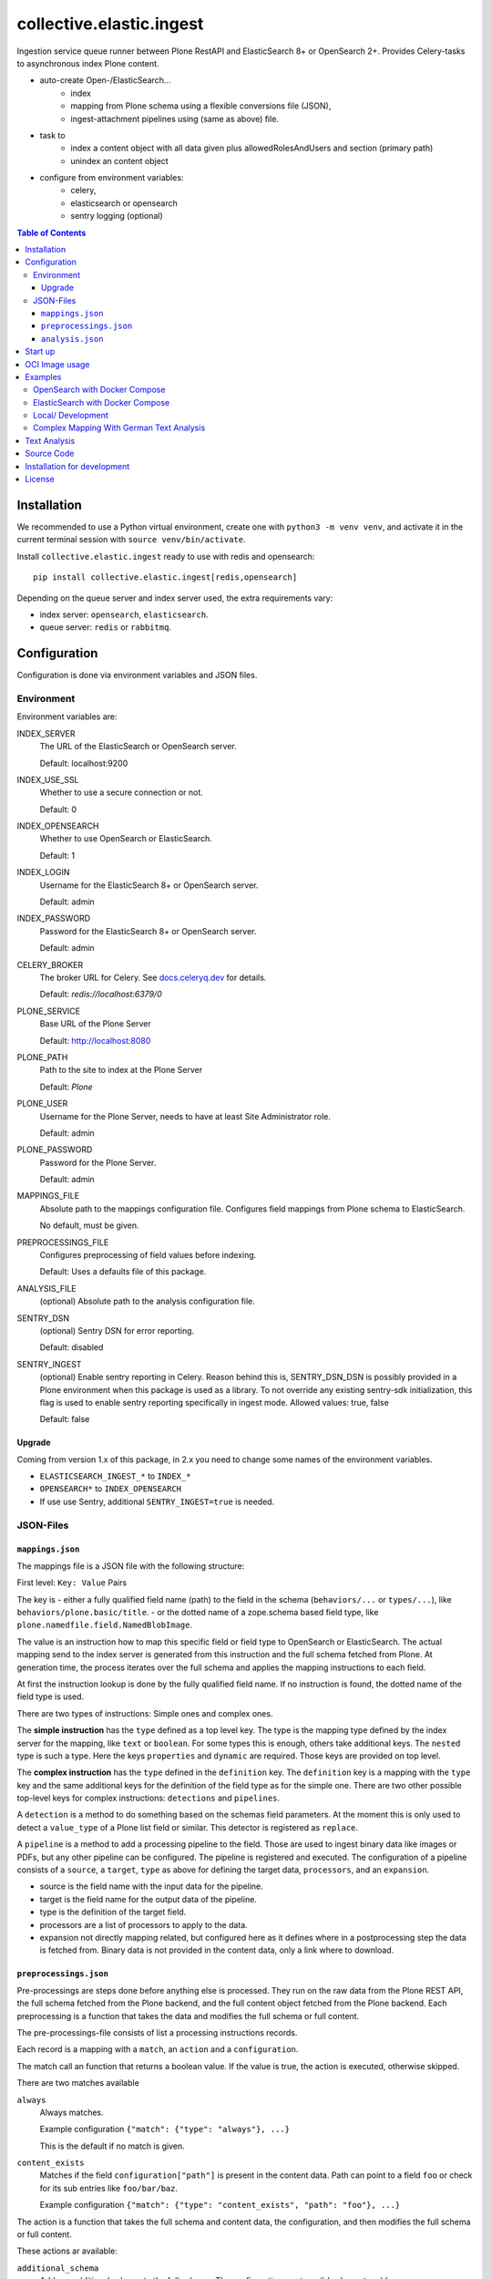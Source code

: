 =========================
collective.elastic.ingest
=========================

Ingestion service queue runner between Plone RestAPI and ElasticSearch 8+ or OpenSearch 2+.
Provides Celery-tasks to asynchronous index Plone content.

- auto-create Open-/ElasticSearch...
    - index
    - mapping from Plone schema using a flexible conversions file (JSON),
    - ingest-attachment pipelines using (same as above) file.
- task to
    - index a content object with all data given plus allowedRolesAndUsers and section (primary path)
    - unindex an content object
- configure from environment variables:
    - celery,
    - elasticsearch or opensearch
    - sentry logging (optional)

.. contents:: Table of Contents


Installation
============

We recommended to use a Python virtual environment, create one with ``python3 -m venv venv``, and activate it in the current terminal session with ``source venv/bin/activate``.

Install ``collective.elastic.ingest`` ready to use with redis and opensearch::

    pip install collective.elastic.ingest[redis,opensearch]

Depending on the queue server and index server used, the extra requirements vary:

- index server: ``opensearch``,  ``elasticsearch``.
- queue server: ``redis`` or ``rabbitmq``.


Configuration
=============

Configuration is done via environment variables and JSON files.

-----------
Environment
-----------

Environment variables are:

INDEX_SERVER
    The URL of the ElasticSearch or OpenSearch server.

    Default: localhost:9200

INDEX_USE_SSL
    Whether to use a secure connection or not.

    Default: 0

INDEX_OPENSEARCH
    Whether to use OpenSearch or ElasticSearch.

    Default: 1

INDEX_LOGIN
    Username for the ElasticSearch 8+ or OpenSearch server.

    Default: admin

INDEX_PASSWORD
    Password for the ElasticSearch 8+ or OpenSearch server.

    Default: admin

CELERY_BROKER
    The broker URL for Celery.
    See `docs.celeryq.dev <https://docs.celeryq.dev/>`_ for details.

    Default: `redis://localhost:6379/0`


PLONE_SERVICE
    Base URL of the Plone Server

    Default: http://localhost:8080

PLONE_PATH
    Path to the site to index at the Plone Server

    Default: `Plone`

PLONE_USER
    Username for the Plone Server, needs to have at least Site Administrator role.

    Default: admin

PLONE_PASSWORD
    Password for the Plone Server.

    Default: admin

MAPPINGS_FILE
    Absolute path to the mappings configuration file.
    Configures field mappings from Plone schema to ElasticSearch.

    No default, must be given.

PREPROCESSINGS_FILE
    Configures preprocessing of field values before indexing.

    Default: Uses a defaults file of this package.

ANALYSIS_FILE
    (optional) Absolute path to the analysis configuration file.

SENTRY_DSN
    (optional) Sentry DSN for error reporting.

    Default: disabled

SENTRY_INGEST
    (optional) Enable sentry reporting in Celery.
    Reason behind this is, SENTRY_DSN_DSN is possibly provided in a Plone environment when this package is used as a library.
    To not override any existing sentry-sdk initialization, this flag is used to enable sentry reporting specifically in ingest mode.
    Allowed values: true, false

    Default: false

Upgrade
-------

Coming from version 1.x of this package, in 2.x you need to change some names of the environment variables.

- ``ELASTICSEARCH_INGEST_*`` to ``INDEX_*``
- ``OPENSEARCH*`` to ``INDEX_OPENSEARCH``
- If use use Sentry, additional ``SENTRY_INGEST=true`` is needed.

----------
JSON-Files
----------


``mappings.json``
-----------------

The mappings file is a JSON file with the following structure:

First level: ``Key: Value`` Pairs

The key is
- either a fully qualified field name (path) to the field in the schema (``behaviors/...`` or ``types/...``), like ``behaviors/plone.basic/title``.
- or the dotted name of a zope.schema based field type, like ``plone.namedfile.field.NamedBlobImage``.

The value is an instruction how to map this specific field or field type to OpenSearch or ElasticSearch.
The actual mapping send to the index server is generated from this instruction and the full schema fetched from Plone.
At generation time, the process iterates over the full schema and applies the mapping instructions to each field.

At first the instruction lookup is done by the fully qualified field name.
If no instruction is found, the dotted name of the field type is used.

There are two types of instructions: Simple ones and complex ones.

The **simple instruction** has the ``type`` defined as a top level key.
The type is the mapping type defined by the index server for the mapping, like ``text`` or ``boolean``.
For some types this is enough, others take additional keys.
The ``nested`` type is such a type.
Here the keys ``properties`` and ``dynamic`` are required.
Those keys are provided on top level.

The **complex instruction** has the ``type`` defined in the ``definition`` key.
The ``definition`` key is a mapping with the ``type`` key and the same additional keys for the definition of the field type as for the simple one.
There are two other possible top-level keys for complex instructions: ``detections`` and ``pipelines``.

A ``detection`` is a method to do something based on the schemas field parameters.
At the moment this is only used to detect a ``value_type`` of a Plone list field or similar.
This detector is registered as ``replace``.

A ``pipeline`` is a method to add a processing pipeline to the field.
Those are used to ingest binary data like images or PDFs, but any other pipeline can be configured.
The pipeline is registered and executed.
The configuration of a pipeline consists of a ``source``, a ``target``, ``type`` as above for defining the target data, ``processors``, and an ``expansion``.

- source is the field name with the input data for the pipeline.
- target is the field name for the output data of the pipeline.
- type is the definition of the target field.
- processors are a list of processors to apply to the data.
- expansion not directly mapping related, but configured here as it defines where in a postprocessing step the data is fetched from.
  Binary data is not provided in the content data, only a link where to download.


``preprocessings.json``
-----------------------

Pre-processings are steps done before anything else is processed.
They run on the raw data from the Plone REST API, the full schema fetched from the Plone backend, and the full content object fetched from the Plone backend.
Each preprocessing is a function that takes the data and modifies the full schema or full content.

The pre-processings-file consists of list a processing instructions records.

Each record is a mapping  with a ``match``, an ``action`` and a ``configuration``.

The match call an function that returns a boolean value.
If the value is true, the action is executed, otherwise skipped.

There are two matches available

``always``
    Always matches.

    Example configuration ``{"match": {"type": "always"}, ...}``

    This is the default if no match is given.

``content_exists``
    Matches if the field ``configuration["path"]`` is present in the content data.
    Path can point to a field ``foo`` or check for its sub entries like ``foo/bar/baz``.

    Example configuration ``{"match": {"type": "content_exists", "path": "foo"}, ...}``

The action is a function that takes the full schema and content data, the configuration, and then modifies the full schema or full content.

These actions ar available:

``additional_schema``
    Adds an additional schema to the full schema.
    The configuration must a valid schema to add.

``rewrite``
    Moves content data from one position in the field-tree to another.
    The configuration must be a mapping with ``source`` and ``target`` keys.
    The value of ``source`` is the path to the data to move.
    The value of ``target`` is the path to the new location of the data (missing containers are created).
    The value of ``enforce`` is a boolean value (default: False). If True, the source must exist, otherwise an error is raised.

    Example: ``"configuration": {"source": "@components/collectiveelastic/blocks_plaintext",  "target": "blocks_plaintext", "enforce": false}``

``remove``
    Deletes a field or sub-field from the content data.
    The value of ``target`` is the path to the data to delete.

``field_remove``
    Deletes a field from the full schema and its field value from the content.
    The value of ``section`` is the section (one of ``behaviors`` or ``types``)
    The value of ``name`` is the name of the behavior or type.
    The value of ``field`` is the name of the field to delete.

``full_remove``
    Deletes a full behavior or type with all its fields from the full schema and its fields values from the content.
    The value of ``section`` is the section (one of ``behaviors`` or ``types``)
    The value of ``name`` is the name of the behavior or type.

``remove_empty``
    Deletes all empty fields from the content data.
    A field is considered empty if it is ``None``, ``[]``, ``{}`` or ``""``


``analysis.json``
-----------------

This file provide the index with analyzers to be used in ``mappings.json`` different definition section (top-level, nested, complex or pipeline target).

Read more on this topic in the dedicated section below.


Start up
========

Run celery worker::

    celery -A collective.elastic.ingest.celery.app worker -c 1 -l info

Or with debug information::

    celery -A collective.elastic.ingest.celery.app worker -c 1 -l debug

The number is the concurrency of the worker.
For production use, it should be set to the number of Plone backends available for indexing load.


OCI Image usage
===============

For use in Docker, Podman, Kubernetes, ..., an OCI image is provided at the `Github Container Registry <https://github.com/collective/collective.elastic.ingest/pkgs/container/collective.elastic.ingest>`_.

The environment variables above are used as configuration.

Additional the following environment variables are used:

CELERY_CONCURRENCY
    The number of concurrent tasks to run.

    Default: 1

CELERY_LOGLEVEL
    The log level for celery.

    Default: info

The `MAPPINGS_FILE` variable defaults to `/configuration/mappings.json`.
By default no file is present.
When a mount is provided to `/configuration`, the mappings file can be placed there.

Examples
========

Example configuration files are provided in the `./examples <https://github.com/collective/collective.elastic.ingest/tree/main/examples>`_ directory.

------------------------------
OpenSearch with Docker Compose
------------------------------

Location: ``examples/docker-os/*``

A docker-compose file ``docker-compose.yml`` and a ``Dockerfile`` to start an Ingest, Redis and an OpenSearch server with dashboard is provided.

Precondition:

- Docker and docker-compose are installed.
- Max virtual memory map needs increase to run this: `sudo sysctl -w vm.max_map_count=262144` (not permanent, `see StackOverflow post <https://stackoverflow.com/questions/66444027/max-virtual-memory-areas-vm-max-map-count-65530-is-too-low-increase-to-at-lea>`_).
- enter the directory ``cd examples/docker``

Steps to start the example OpenSearch Server with the ``ingest-attachment`` plugin installed:

- locally build the custom OpenSearch Docker image enriched with the plugin using::

  docker buildx use default
  docker buildx build --tag opensearch-ingest-attachment:latest Dockerfile

- start the cluster with ``docker-compose up``.

Now you have an OpenSearch server running on ``http://localhost:9200`` and an OpenSearch Dashboard running on ``http://localhost:5601`` (user/pass: admin/admin).
The OpenSearch server has the ``ingest-attachment`` plugin installed.
The plugin enables OpenSearch to extract text from binary files like PDFs.

A Redis server is running on ``localhost:6379``.

Additional the ingest worker runs and is ready to index content from a Plone backend.

Open another terminal.

In another terminal window `run a Plone backend <https://6.docs.plone.org/install/index.html>`_ at ``http://localhost:8080/Plone`` with the add-on `collective.elastic.plone` installed.
There, create an item or modify an existing one.
You should see the indexing task in the celery worker terminal window.

For production use, please **check that the port 9200 is not exposed to the internet**.
For a good measure block it with a firewall rule.

---------------------------------
ElasticSearch with Docker Compose
---------------------------------

Location: ``examples/docker-es/*``

A docker-compose file ``docker-compose.yml`` to start an Ingest, Redis and an ElasticSearch server with Dejavu dashboard is provided.

Precondition:

- Docker and docker-compose are installed.
- Max virtual memory map needs increase to run this: `sudo sysctl -w vm.max_map_count=262144` (not permanent, `see StackOverflow post <https://stackoverflow.com/questions/66444027/max-virtual-memory-areas-vm-max-map-count-65530-is-too-low-increase-to-at-lea>`_).
- enter the directory ``cd examples/docker-es``

Run the cluster with::

    source .env
    docker-compose up

First you need to set the passwords for the ElasticSearch, execute the following command and note the passwords printed on the console.

::

    docker exec -it elasticsearch /usr/share/elasticsearch/bin/elasticsearch-setup-passwords auto

Find the password for the user ``elastic`` and set it in the environment variable ``INDEX_PASSWORD`` in the ``.env`` file.
Stop the cluster (Ctrl-C), `source .env` with the new settings and start it again (as above).

Now you have an ElasticSearch server running on ``http://localhost:9200`` and an Dejavu Dashboard running on ``http://localhost:1358``.
(The ElasticSearch server has the ``ingest-attachment`` plugin installed by default).

A Redis server is running on ``localhost:6379``.

Additional the ingest worker runs and is ready to index content from a Plone backend.

Open another terminal.

In another terminal window `run a Plone backend <https://6.docs.plone.org/install/index.html>`_ at ``http://localhost:8080/Plone`` with the add-on `collective.elastic.plone` installed.
There, create an item or modify an existing one.
You should see the indexing task in the celery worker terminal window.

For production use, please **check that the port 9200 is not exposed to the internet**.
For a good measure block it with a firewall rule.

------------------
Local/ Development
------------------

Location: ``examples/docker/local/*``

A very basic mappings file ``examples/docker/local/mappings.json`` is provided.
To use it set `MAPPINGS_FILE=examples/mappings-basic.json` and then start the celery worker.
An environemnt file ``examples/docker/local/.env`` is provided with the environment variables ready to use for local startup.

Run ``source examples/.env`` to load the environment variables.
Then start the celery worker with ``celery -A collective.elastic.ingest.celery.app worker -l debug``.

-----------------------------------------
Complex Mapping With German Text Analysis
-----------------------------------------

Location: ``examples/docker/analysis/*``

A complex mappings file with german text analysis configured, ``mappings-german-analysis.json`` is provided.
It comes together with the matching analysis configuration file ``analysis-german.json`` and a stub lexicon file ``elasticsearch-lexicon-german.txt``.
Read the next section for more information about text analysis.


Text Analysis
=============

Test analysis is optional.
Skip this on a first installation.

Search results can be enhanced with a tailored text analysis.
The simple fuzzy search, which can be used without any analysis configuration, has its limits.
This is even more true in complex languages like German.

This is an advanced topic.

You can find detailed information about `text analysis in the ElasticSearch documentation <https://www.elastic.co/guide/en/elasticsearch/reference/current/analysis.html>`_.
We provide an example analysis configuration for a better search for German compounded words.

Example: A document with the string 'Lehrstellenbörse' can be found by querying 'Lehrstelle'.
It shall be found too by querying 'Börse' using a *decompounder* with a word list 'Lehrstelle, Börse' and an additional *stemmer*.
The example analyzer configuration applies a *stemmer*, which can handle inflections of words.
This is an important enhancement for better search results.

The analysis configuration is a configuration of analyzers.
The example provided here uses two of them: ``german_analyzer`` and ``german_exact``.

The first decompounds words according the word list in ``lexicon.txt``.
A *stemmer* is added.

The second one is to allow also exact queries with a quoted search string.

These two analyzers are to be applied to fields.
You can apply them in your mapping.

Example::

    "behaviors/plone.basic/title": {
        "type": "text",
        "analyzer": "german_analyzer",
        "fields": {
            "exact": {
                "type": "text",
                "analyzer": "german_exact_analyzer"
            }
        }
    },

Check your configured analysis with::

    POST {{elasticsearchserver}}/_analyze

    {
        "text": "Lehrstellenbörse",
        "tokenizer": "standard",
        "filter": [
            "lowercase",
            "custom_dictionary_decompounder",
            "light_german_stemmer",
            "unique"
        ]
    }

The response delivers the tokens for the analyzed text 'Lehrstellenbörse'.

Note: The file ``elasticsearch-lexicon.txt`` with the word list used by the ``decompounder`` of the sample analysis configuration in ``analysis.json.example`` has to be located in the configuration directory of your elasticsearch server.


Source Code
===========

The sources are in a GIT DVCS with its main branches at `github <https://github.com/collective/collective.elastic.ingest>`_.
There you can report issues too.

We'd be happy to see many forks and pull-requests to make this addon even better.

Maintainers are `Jens Klein <mailto:jk@kleinundpartner.at>`_, `Katja Suess <https://github.com/rohberg>`_ and the BlueDynamics Alliance developer team.
We appreciate any contribution and if a release is needed to be done on PyPI, please just contact one of us.
We also offer commercial support if any training, coaching, integration or adaptions are needed.


Installation for development
============================

- clone source code repository,
- enter repository directory
- recommended: create a Virtualenv ``python -mvenv env``
- development install ``./bin/env/pip install -e .[test,redis,opensearch]``
- load environment configuration ``source examples/.env``.


License
=======

The project is licensed under the GPLv2.
